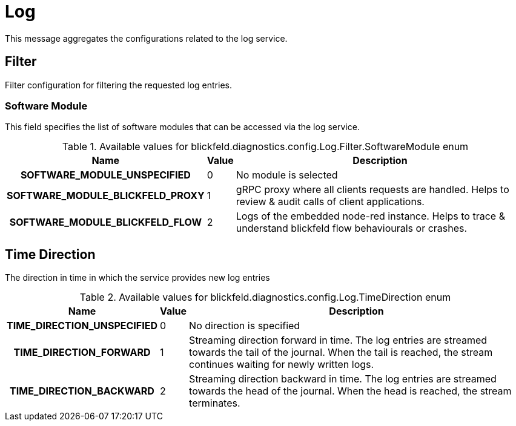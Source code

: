 [#_blickfeld_diagnostics_config_Log]
= Log

This message aggregates the configurations related to the log service.

[#_blickfeld_diagnostics_config_Log_Filter]
== Filter

Filter configuration for filtering the requested log entries.

[#_blickfeld_diagnostics_config_Log_Filter_SoftwareModule]
=== Software Module

This field specifies the list of software modules that can be accessed via the log service.

.Available values for blickfeld.diagnostics.config.Log.Filter.SoftwareModule enum
[cols='25h,5,~']
|===
| Name | Value | Description

| SOFTWARE_MODULE_UNSPECIFIED ^| 0 | No module is selected
| SOFTWARE_MODULE_BLICKFELD_PROXY ^| 1 | gRPC proxy where all clients requests are handled. 
Helps to review & audit calls of client applications.
| SOFTWARE_MODULE_BLICKFELD_FLOW ^| 2 | Logs of the embedded node-red instance. 
Helps to trace & understand blickfeld flow behaviourals or crashes.
|===

[#_blickfeld_diagnostics_config_Log_TimeDirection]
== Time Direction

The direction in time in which the service provides new log entries

.Available values for blickfeld.diagnostics.config.Log.TimeDirection enum
[cols='25h,5,~']
|===
| Name | Value | Description

| TIME_DIRECTION_UNSPECIFIED ^| 0 | No direction is specified
| TIME_DIRECTION_FORWARD ^| 1 | Streaming direction forward in time. 
The log entries are streamed towards the tail of the journal. When the tail is reached, the stream continues waiting for newly 
written logs.
| TIME_DIRECTION_BACKWARD ^| 2 | Streaming direction backward in time. 
The log entries are streamed towards the head of the journal. When the head is reached, the stream terminates.
|===

